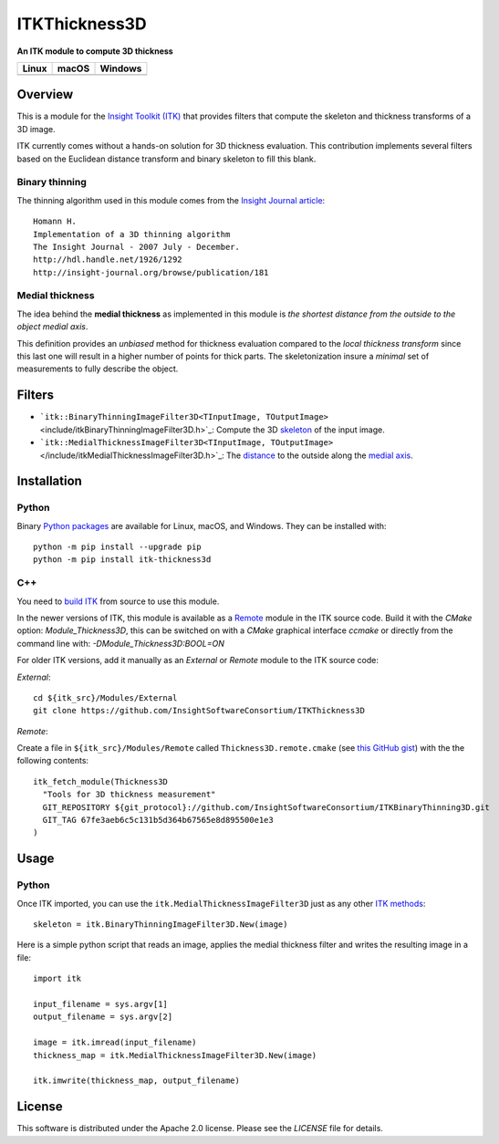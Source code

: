 ITKThickness3D
==============

**An ITK module to compute 3D thickness** 

.. |CircleCI| image:: https://circleci.com/gh/InsightSoftwareConsortium/ITKThickness3D.svg?style=shield
    :target: https://circleci.com/gh/InsightSoftwareConsortium/ITKThickness3D

.. |TravisCI| image:: https://travis-ci.org/InsightSoftwareConsortium/ITKThickness3D.svg?branch=master
    :target: https://travis-ci.org/InsightSoftwareConsortium/ITKThickness3D

.. |AppVeyor| image:: https://img.shields.io/appveyor/ci/itkrobot/itkthickness3d.svg
    :target: https://ci.appveyor.com/project/itkrobot/itkthickness3d

=========== =========== ===========
   Linux      macOS       Windows
=========== =========== ===========
|CircleCI|  |TravisCI|  |AppVeyor|
=========== =========== ===========


Overview
--------

.. |Python version| image:: https://img.shields.io/pypi/pyversions/itk-thickness3d.svg
    :target: https://pypi.org/project/itk-thickness3d/

.. |PyPI version| image:: https://img.shields.io/pypi/v/itk-thickness3d.svg
    :target: https://pypi.org/project/itk-thickness3d/

|Python version| |PyPI version|


This is a module for the `Insight Toolkit (ITK) <http://itk.org>`_ that
provides filters that compute the skeleton and thickness transforms of a 3D
image.

ITK currently comes without a hands-on solution for 3D thickness evaluation.
This contribution implements several filters based on the Euclidean distance
transform and binary skeleton to fill this blank.

Binary thinning
```````````````

The thinning algorithm used in this module comes from the
`Insight Journal article <http://hdl.handle.net/1926/1292)>`_::

  Homann H.
  Implementation of a 3D thinning algorithm
  The Insight Journal - 2007 July - December.
  http://hdl.handle.net/1926/1292
  http://insight-journal.org/browse/publication/181


Medial thickness
````````````````

The idea behind the **medial thickness** as implemented in this module is *the
shortest distance from the outside to the object medial axis*.

This definition provides an *unbiased* method for thickness evaluation compared
to the *local thickness transform* since this last one will result in a higher
number of points for thick parts. The skeletonization insure a *minimal* set of
measurements to fully describe the object.


Filters
-------

- ```itk::BinaryThinningImageFilter3D<TInputImage, TOutputImage>`` 
  <include/itkBinaryThinningImageFilter3D.h>`_: Compute the 3D `skeleton <http://hdl.handle.net/1926/1292>`_ 
  of the input image.
- ```itk::MedialThicknessImageFilter3D<TInputImage, TOutputImage>``
  </include/itkMedialThicknessImageFilter3D.h>`_: The
  `distance <https://itk.org/Doxygen/html/classitk_1_1SignedMaurerDistanceMapImageFilter.html>`_
  to the outside along the `medial axis <include/itkBinaryThinningImageFilter3D.hxx>`_.


Installation
------------

Python
``````

Binary `Python packages <https://pypi.python.org/pypi/itk-thickness3d>`_ are
available for Linux, macOS, and Windows. They can be installed with::

  python -m pip install --upgrade pip
  python -m pip install itk-thickness3d


C++
```

You need to `build ITK <https://itk.org/Wiki/ITK/Configuring_and_Building>`_
from source to use this module.

In the newer versions of ITK, this module is available as a
`Remote <https://blog.kitware.com/advance-itk-with-modules/>`_ module in the
ITK source code. Build it with the `CMake` option: `Module_Thickness3D`, this
can be switched on with a `CMake` graphical interface `ccmake` or directly
from the command line with: `-DModule_Thickness3D:BOOL=ON`

For older ITK versions, add it manually as an *External* or *Remote* module to
the ITK source code:

*External*::

  cd ${itk_src}/Modules/External
  git clone https://github.com/InsightSoftwareConsortium/ITKThickness3D


*Remote*:

Create a file in ``${itk_src}/Modules/Remote`` called
``Thickness3D.remote.cmake`` (see
`this GitHub gist <https://gist.github.com/T4mmi/20449a97dce99f71eec8a9bb6e8853d4>`_)
with the the following contents::

  itk_fetch_module(Thickness3D
    "Tools for 3D thickness measurement"
    GIT_REPOSITORY ${git_protocol}://github.com/InsightSoftwareConsortium/ITKBinaryThinning3D.git
    GIT_TAG 67fe3aeb6c5c131b5d364b67565e8d895500e1e3
  )


Usage
-----

Python
``````

Once ITK imported, you can use the ``itk.MedialThicknessImageFilter3D`` just as
any other `ITK methods <https://itkpythonpackage.readthedocs.io/en/latest/Quick_start_guide.html>`_::

  skeleton = itk.BinaryThinningImageFilter3D.New(image)


Here is a simple python script that reads an image, applies the medial
thickness filter and writes the resulting image in a file::

  import itk

  input_filename = sys.argv[1]
  output_filename = sys.argv[2]

  image = itk.imread(input_filename)
  thickness_map = itk.MedialThicknessImageFilter3D.New(image)

  itk.imwrite(thickness_map, output_filename)


License
-------

This software is distributed under the Apache 2.0 license. Please see the
*LICENSE* file for details.
